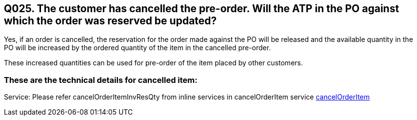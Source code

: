 == Q025. The customer has cancelled the pre-order. Will the ATP in the PO against which the order was reserved be updated?

Yes, if an order is cancelled, the reservation for the order made against the PO will be released and the available quantity in the PO will be increased by the ordered quantity of the item in the cancelled pre-order.

These increased quantities can be used for pre-order of the item placed by other customers.

=== These are the technical details for cancelled item:

Service: Please refer cancelOrderItemInvResQty from inline services in cancelOrderItem service
link:../Services/cancelOrderItem.adoc[cancelOrderItem]
